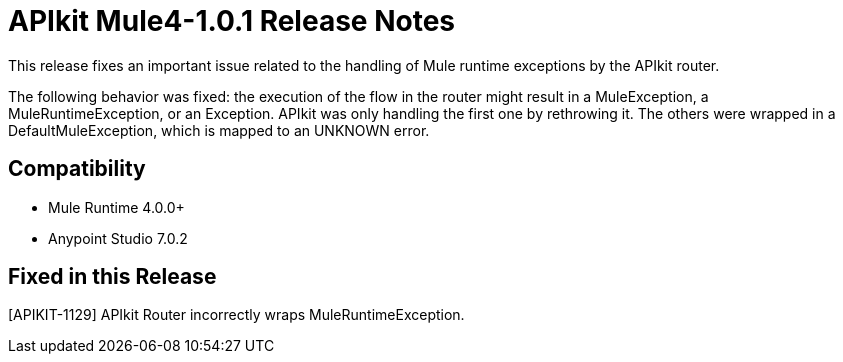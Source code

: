 = APIkit Mule4-1.0.1 Release Notes

This release fixes an important issue related to the handling of Mule runtime exceptions by the APIkit router.

The following behavior was fixed: the execution of the flow in the router might result in a MuleException, a MuleRuntimeException, or an Exception. APIkit was only handling the first one by rethrowing it. The others were wrapped in a DefaultMuleException, which is mapped to an UNKNOWN error. 

== Compatibility

* Mule Runtime 4.0.0+
* Anypoint Studio 7.0.2

== Fixed in this Release

[APIKIT-1129] APIkit Router incorrectly wraps MuleRuntimeException.

